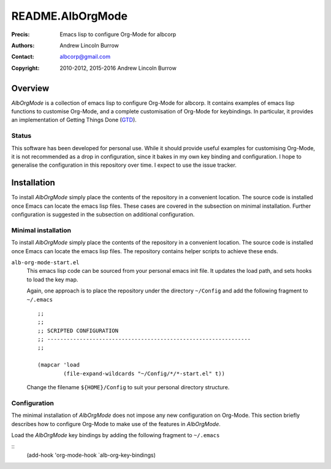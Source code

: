 =================
README.AlbOrgMode
=================

:Precis: Emacs lisp to configure Org-Mode for albcorp
:Authors: Andrew Lincoln Burrow
:Contact: albcorp@gmail.com
:Copyright: 2010-2012, 2015-2016 Andrew Lincoln Burrow

--------
Overview
--------

*AlbOrgMode* is a collection of emacs lisp to configure Org-Mode for
albcorp.  It contains examples of emacs lisp functions to customise
Org-Mode, and a complete customisation of Org-Mode for keybindings.  In
particular, it provides an implementation of Getting Things Done (GTD_).

.. _GTD:
   http://gettingthingsdone.com/

Status
======

This software has been developed for personal use.  While it should
provide useful examples for customising Org-Mode, it is not recommended
as a drop in configuration, since it bakes in my own key binding and
configuration.  I hope to generalise the configuration in this
repository over time.  I expect to use the issue tracker.

------------
Installation
------------

To install *AlbOrgMode* simply place the contents of the repository in a
convenient location.  The source code is installed once Emacs can locate
the emacs lisp files.  These cases are covered in the subsection on
minimal installation.  Further configuration is suggested in the
subsection on additional configuration.

Minimal installation
====================

To install *AlbOrgMode* simply place the contents of the repository in a
convenient location.  The source code is installed once Emacs can locate
the emacs lisp files.  The repository contains helper scripts to achieve
these ends.

``alb-org-mode-start.el``
  This emacs lisp code can be sourced from your personal emacs init
  file.  It updates the load path, and sets hooks to load the key map.

  Again, one approach is to place the repository under the directory
  ``~/Config`` and add the following fragment to ``~/.emacs``

  ::

      ;;
      ;;
      ;; SCRIPTED CONFIGURATION
      ;; ---------------------------------------------------------------
      ;;

      (mapcar 'load
              (file-expand-wildcards "~/Config/*/*-start.el" t))

  Change the filename ``${HOME}/Config`` to suit your personal
  directory structure.

Configuration
=============

The minimal installation of *AlbOrgMode* does not impose any new
configuration on Org-Mode.  This section briefly describes how to
configure Org-Mode to make use of the features in *AlbOrgMode*.

Load the *AlbOrgMode* key bindings by adding the following fragment to
``~/.emacs``

::
   (add-hook 'org-mode-hook `alb-org-key-bindings)

.. Local Variables:
.. mode: rst
.. ispell-local-dictionary: "british"
.. End:
